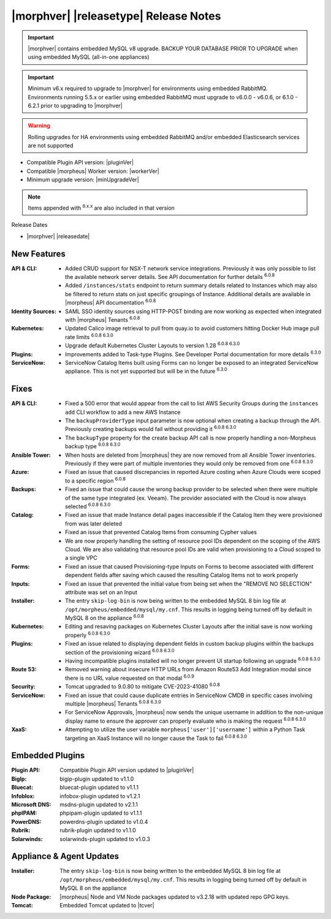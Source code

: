 .. _Release Notes:

**************************************
|morphver| |releasetype| Release Notes
**************************************

.. IMPORTANT:: |morphver| contains embedded MySQL v8 upgrade. BACKUP YOUR DATABASE PRIOR TO UPGRADE when using embedded MySQL (all-in-one appliances)
.. IMPORTANT:: Minimum v6.x required to upgrade to |morphver| for environments using embedded RabbitMQ. Environments running 5.5.x or earlier using embedded RabbitMQ must upgrade to v6.0.0 - v6.0.6, or 6.1.0 - 6.2.1 prior to upgrading to |morphver|
.. WARNING:: Rolling upgrades for HA environments using embedded RabbitMQ and/or embedded Elasticsearch services are not supported

- Compatible Plugin API version: |pluginVer|
- Compatible |morpheus| Worker version: |workerVer|
- Minimum upgrade version: |minUpgradeVer|

.. NOTE:: Items appended with :superscript:`6.x.x` are also included in that version

Release Dates

- |morphver| |releasedate|

New Features
============

:API & CLI: - Added CRUD support for NSX-T network service integrations. Previously it was only possible to list the available network server details. See API documentation for further details :superscript:`6.0.8`
             - Added ``/instances/stats`` endpoint to return summary details related to Instances which may also be filtered to return stats on just specific groupings of Instance. Additional details are available in |morpheus| API documentation :superscript:`6.0.8`
:Identity Sources: - SAML SSO identity sources using HTTP-POST binding are now working as expected when integrated with |morpheus| Tenants :superscript:`6.0.8`
:Kubernetes: - Updated Calico image retrieval to pull from quay.io to avoid customers hitting Docker Hub image pull rate limits :superscript:`6.0.8 6.3.0`
              - Upgrade default Kubernetes Cluster Layouts to version 1.28 :superscript:`6.0.8 6.3.0`
:Plugins: - Improvements added to Task-type Plugins. See Developer Portal documentation for more details :superscript:`6.3.0`
:ServiceNow: - ServiceNow Catalog Items built using Forms can no longer be exposed to an integrated ServiceNow appliance. This is not yet supported but will be in the future :superscript:`6.3.0`


Fixes
=====

:API & CLI: - Fixed a 500 error that would appear from the call to list AWS Security Groups during the ``instances add`` CLI workflow to add a new AWS Instance
             - The ``backupProviderType`` input parameter is now optional when creating a backup through the API. Previously creating backups would fail without providing it :superscript:`6.0.8 6.3.0`
             - The ``backupType`` property for the create backup API call is now properly handling a non-Morpheus backup type :superscript:`6.0.8 6.3.0`
:Ansible Tower: - When hosts are deleted from |morpheus| they are now removed from all Ansible Tower inventories. Previously if they were part of multiple inventories they would only be removed from one :superscript:`6.0.8 6.3.0`
:Azure: - Fixed an issue that caused discrepancies in reported Azure costing when Azure Clouds were scoped to a specific region :superscript:`6.0.8`
:Backups: - Fixed an issue that could cause the wrong backup provider to be selected when there were multiple of the same type integrated (ex. Veeam). The provider associated with the Cloud is now always selected :superscript:`6.0.8 6.3.0`
:Catalog: - Fixed an issue that made Instance detail pages inaccessible if the Catalog Item they were provisioned from was later deleted
           - Fixed an issue that prevented Catalog Items from consuming Cypher values
           - We are now properly handling the setting of resource pool IDs dependent on the scoping of the AWS Cloud. We are also validating that resource pool IDs are valid when provisioning to a Cloud scoped to a single VPC
:Forms: - Fixed an issue that caused Provisioning-type Inputs on Forms to become associated with different dependent fields after saving which caused the resulting Catalog Items not to work properly
:Inputs: - Fixed an issue that prevented the initial value from being set when the "REMOVE NO SELECTION" attribute was set on an Input
:Installer: - The entry ``skip-log-bin`` is now being written to the embedded MySQL 8 bin log file at ``/opt/morpheus/embedded/mysql/my.cnf``. This results in logging being turned off by default in MySQL 8 on the appliance :superscript:`6.0.8`
:Kubernetes: - Editing and resaving packages on Kubernetes Cluster Layouts after the initial save is now working properly :superscript:`6.0.8 6.3.0`
:Plugins: - Fixed an issue related to displaying dependent fields in custom backup plugins within the backups section of the provisioning wizard :superscript:`6.0.8 6.3.0`
           - Having incompatible plugins installed will no longer prevent UI startup following an upgrade :superscript:`6.0.8 6.3.0`
:Route 53: - Removed warning about insecure HTTP URLs from Amazon Route53 Add Integration modal since there is no URL value requested on that modal :superscript:`6.0.9`
:Security: - Tomcat upgraded to 9.0.80 to mitigate CVE-2023-41080 :superscript:`6.0.8`
:ServiceNow: - Fixed an issue that could cause duplicate entries in ServiceNow CMDB in specific cases involving multiple |morpheus| Tenants :superscript:`6.0.8 6.3.0`
              - For ServiceNow Approvals, |morpheus| now sends the unique username in addition to the non-unique display name to ensure the approver can properly evaluate who is making the request :superscript:`6.0.8 6.3.0`
:XaaS: - Attempting to utilize the user variable ``morpheus['user']['username']`` within a Python Task targeting an XaaS Instance will no longer cause the Task to fail :superscript:`6.0.8 6.3.0`

Embedded Plugins
=========================

:Plugin API: Compatible Plugin API version updated to |pluginVer|
:BigIp: bigip-plugin updated to v1.1.0
:Bluecat: bluecat-plugin updated to v1.1.1
:Infoblox: infobox-plugin updated to v1.2.1
:Microsoft DNS: msdns-plugin updated to v2.1.1
:phpIPAM: phpipam-plugin updated to v1.1.1
:PowerDNS: powerdns-plugin updated to v1.0.4
:Rubrik: rubrik-plugin updated to v1.1.0
:Solarwinds: solarwinds-plugin updated to v1.0.3

Appliance & Agent Updates
=========================

:Installer: The entry ``skip-log-bin`` is now being written to the embedded MySQL 8 bin log file at ``/opt/morpheus/embedded/mysql/my.cnf``. This results in logging being turned off by default in MySQL 8 on the appliance
:Node Package: |morpheus| Node and VM Node packages updated to v3.2.18 with updated repo GPG keys.
:Tomcat: Embedded Tomcat updated to |tcver|